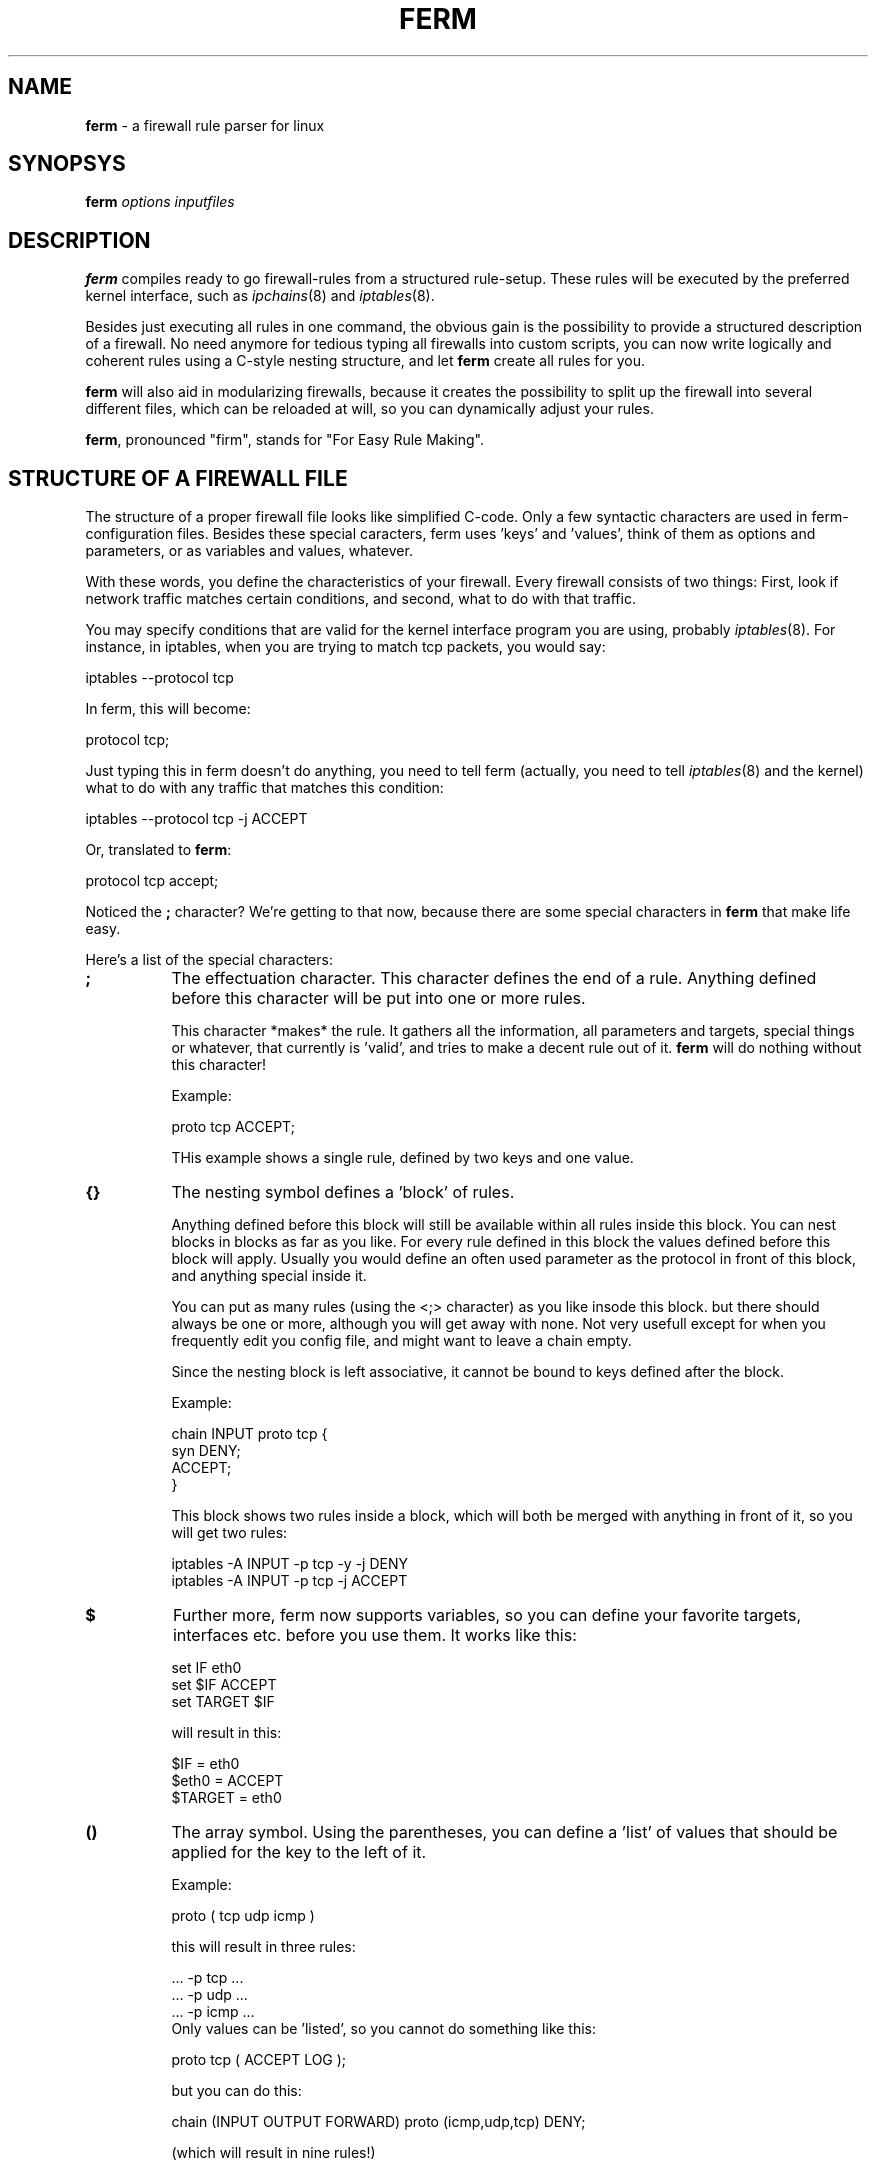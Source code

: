 .rn '' }`
''' $RCSfile$$Revision$$Date$
'''
''' $Log$
'''
.de Sh
.br
.if t .Sp
.ne 5
.PP
\fB\\$1\fR
.PP
..
.de Sp
.if t .sp .5v
.if n .sp
..
.de Ip
.br
.ie \\n(.$>=3 .ne \\$3
.el .ne 3
.IP "\\$1" \\$2
..
.de Vb
.ft CW
.nf
.ne \\$1
..
.de Ve
.ft R

.fi
..
'''
'''
'''     Set up \*(-- to give an unbreakable dash;
'''     string Tr holds user defined translation string.
'''     Bell System Logo is used as a dummy character.
'''
.tr \(*W-|\(bv\*(Tr
.ie n \{\
.ds -- \(*W-
.ds PI pi
.if (\n(.H=4u)&(1m=24u) .ds -- \(*W\h'-12u'\(*W\h'-12u'-\" diablo 10 pitch
.if (\n(.H=4u)&(1m=20u) .ds -- \(*W\h'-12u'\(*W\h'-8u'-\" diablo 12 pitch
.ds L" ""
.ds R" ""
'''   \*(M", \*(S", \*(N" and \*(T" are the equivalent of
'''   \*(L" and \*(R", except that they are used on ".xx" lines,
'''   such as .IP and .SH, which do another additional levels of
'''   double-quote interpretation
.ds M" """
.ds S" """
.ds N" """""
.ds T" """""
.ds L' '
.ds R' '
.ds M' '
.ds S' '
.ds N' '
.ds T' '
'br\}
.el\{\
.ds -- \(em\|
.tr \*(Tr
.ds L" ``
.ds R" ''
.ds M" ``
.ds S" ''
.ds N" ``
.ds T" ''
.ds L' `
.ds R' '
.ds M' `
.ds S' '
.ds N' `
.ds T' '
.ds PI \(*p
'br\}
.\"	If the F register is turned on, we'll generate
.\"	index entries out stderr for the following things:
.\"		TH	Title 
.\"		SH	Header
.\"		Sh	Subsection 
.\"		Ip	Item
.\"		X<>	Xref  (embedded
.\"	Of course, you have to process the output yourself
.\"	in some meaninful fashion.
.if \nF \{
.de IX
.tm Index:\\$1\t\\n%\t"\\$2"
..
.nr % 0
.rr F
.\}
.TH FERM 1 "ferm 1.0pl8" "16/Jul/101" "FIREWALL RULES MADE EASY"
.UC
.if n .hy 0
.if n .na
.ds C+ C\v'-.1v'\h'-1p'\s-2+\h'-1p'+\s0\v'.1v'\h'-1p'
.de CQ          \" put $1 in typewriter font
.ft CW
'if n "\c
'if t \\&\\$1\c
'if n \\&\\$1\c
'if n \&"
\\&\\$2 \\$3 \\$4 \\$5 \\$6 \\$7
'.ft R
..
.\" @(#)ms.acc 1.5 88/02/08 SMI; from UCB 4.2
.	\" AM - accent mark definitions
.bd B 3
.	\" fudge factors for nroff and troff
.if n \{\
.	ds #H 0
.	ds #V .8m
.	ds #F .3m
.	ds #[ \f1
.	ds #] \fP
.\}
.if t \{\
.	ds #H ((1u-(\\\\n(.fu%2u))*.13m)
.	ds #V .6m
.	ds #F 0
.	ds #[ \&
.	ds #] \&
.\}
.	\" simple accents for nroff and troff
.if n \{\
.	ds ' \&
.	ds ` \&
.	ds ^ \&
.	ds , \&
.	ds ~ ~
.	ds ? ?
.	ds ! !
.	ds /
.	ds q
.\}
.if t \{\
.	ds ' \\k:\h'-(\\n(.wu*8/10-\*(#H)'\'\h"|\\n:u"
.	ds ` \\k:\h'-(\\n(.wu*8/10-\*(#H)'\`\h'|\\n:u'
.	ds ^ \\k:\h'-(\\n(.wu*10/11-\*(#H)'^\h'|\\n:u'
.	ds , \\k:\h'-(\\n(.wu*8/10)',\h'|\\n:u'
.	ds ~ \\k:\h'-(\\n(.wu-\*(#H-.1m)'~\h'|\\n:u'
.	ds ? \s-2c\h'-\w'c'u*7/10'\u\h'\*(#H'\zi\d\s+2\h'\w'c'u*8/10'
.	ds ! \s-2\(or\s+2\h'-\w'\(or'u'\v'-.8m'.\v'.8m'
.	ds / \\k:\h'-(\\n(.wu*8/10-\*(#H)'\z\(sl\h'|\\n:u'
.	ds q o\h'-\w'o'u*8/10'\s-4\v'.4m'\z\(*i\v'-.4m'\s+4\h'\w'o'u*8/10'
.\}
.	\" troff and (daisy-wheel) nroff accents
.ds : \\k:\h'-(\\n(.wu*8/10-\*(#H+.1m+\*(#F)'\v'-\*(#V'\z.\h'.2m+\*(#F'.\h'|\\n:u'\v'\*(#V'
.ds 8 \h'\*(#H'\(*b\h'-\*(#H'
.ds v \\k:\h'-(\\n(.wu*9/10-\*(#H)'\v'-\*(#V'\*(#[\s-4v\s0\v'\*(#V'\h'|\\n:u'\*(#]
.ds _ \\k:\h'-(\\n(.wu*9/10-\*(#H+(\*(#F*2/3))'\v'-.4m'\z\(hy\v'.4m'\h'|\\n:u'
.ds . \\k:\h'-(\\n(.wu*8/10)'\v'\*(#V*4/10'\z.\v'-\*(#V*4/10'\h'|\\n:u'
.ds 3 \*(#[\v'.2m'\s-2\&3\s0\v'-.2m'\*(#]
.ds o \\k:\h'-(\\n(.wu+\w'\(de'u-\*(#H)/2u'\v'-.3n'\*(#[\z\(de\v'.3n'\h'|\\n:u'\*(#]
.ds d- \h'\*(#H'\(pd\h'-\w'~'u'\v'-.25m'\f2\(hy\fP\v'.25m'\h'-\*(#H'
.ds D- D\\k:\h'-\w'D'u'\v'-.11m'\z\(hy\v'.11m'\h'|\\n:u'
.ds th \*(#[\v'.3m'\s+1I\s-1\v'-.3m'\h'-(\w'I'u*2/3)'\s-1o\s+1\*(#]
.ds Th \*(#[\s+2I\s-2\h'-\w'I'u*3/5'\v'-.3m'o\v'.3m'\*(#]
.ds ae a\h'-(\w'a'u*4/10)'e
.ds Ae A\h'-(\w'A'u*4/10)'E
.ds oe o\h'-(\w'o'u*4/10)'e
.ds Oe O\h'-(\w'O'u*4/10)'E
.	\" corrections for vroff
.if v .ds ~ \\k:\h'-(\\n(.wu*9/10-\*(#H)'\s-2\u~\d\s+2\h'|\\n:u'
.if v .ds ^ \\k:\h'-(\\n(.wu*10/11-\*(#H)'\v'-.4m'^\v'.4m'\h'|\\n:u'
.	\" for low resolution devices (crt and lpr)
.if \n(.H>23 .if \n(.V>19 \
\{\
.	ds : e
.	ds 8 ss
.	ds v \h'-1'\o'\(aa\(ga'
.	ds _ \h'-1'^
.	ds . \h'-1'.
.	ds 3 3
.	ds o a
.	ds d- d\h'-1'\(ga
.	ds D- D\h'-1'\(hy
.	ds th \o'bp'
.	ds Th \o'LP'
.	ds ae ae
.	ds Ae AE
.	ds oe oe
.	ds Oe OE
.\}
.rm #[ #] #H #V #F C
.SH "NAME"
\fBferm\fR \- a firewall rule parser for linux
.SH "SYNOPSYS"
\fBferm\fR \fIoptions\fR \fIinputfiles\fR
.SH "DESCRIPTION"
\fBferm\fR compiles ready to go firewall-rules from a structured
rule-setup. These rules will be executed by the preferred kernel
interface, such as \fIipchains\fR\|(8) and \fIiptables\fR\|(8).
.PP
Besides just executing all rules in one command, the obvious gain
is the possibility to provide a structured description of a
firewall. No need anymore for tedious typing all firewalls into
custom scripts, you can now write logically and coherent rules
using a C\-style nesting structure, and let \fBferm\fR create all
rules for you.
.PP
\fBferm\fR will also aid in modularizing firewalls, because it
creates the possibility to split up the firewall into several
different files, which can be reloaded at will, so you can
dynamically adjust your rules.
.PP
\fBferm\fR, pronounced \*(L"firm\*(R", stands for \*(L"For Easy Rule Making\*(R".
.SH "STRUCTURE OF A FIREWALL FILE"
The structure of a proper firewall file looks like  simplified
C\-code. Only a few syntactic characters are used in ferm-
configuration files. Besides these special caracters, ferm
uses \*(L'keys\*(R' and \*(L'values\*(R', think of them as options and
parameters, or as variables and values, whatever.
.PP
With these words, you define the characteristics of your firewall.
Every firewall consists of two things: First, look if network
traffic matches certain conditions, and second, what to do
with that traffic.
.PP
You may specify conditions that are valid for the kernel
interface program you are using, probably \fIiptables\fR\|(8). For
instance, in iptables, when you are trying to match tcp
packets, you would say:
.PP
.Vb 1
\&    iptables --protocol tcp
.Ve
In ferm, this will become:
.PP
.Vb 1
\&    protocol tcp;
.Ve
Just typing this in ferm doesn't do anything, you need to tell
ferm (actually, you need to tell \fIiptables\fR\|(8) and the kernel) what
to do with any traffic that matches this condition:
.PP
.Vb 1
\&    iptables --protocol tcp -j ACCEPT
.Ve
Or, translated to \fBferm\fR:
.PP
.Vb 1
\&    protocol tcp accept;
.Ve
Noticed the \fB;\fR character? We're getting to that now, because there
are some special characters in \fBferm\fR that make life easy.
.PP
Here's a list of the special characters:
.Ip "\fB;\fR" 8
The effectuation character. This character defines the end of
a rule. Anything defined before this character will be put
into one or more rules.
.Sp
This character *makes* the rule. It gathers all the information, all
parameters and targets, special things or whatever, that currently
is \*(L'valid\*(R', and tries to make a decent rule out of it. \fBferm\fR will
do nothing without this character!
.Sp
Example:
.Sp
.Vb 1
\&    proto tcp ACCEPT;
.Ve
THis example shows a single rule, defined by two keys and one
value.
.Ip "\fB{}\fR" 8
The nesting symbol defines a \*(L'block\*(R' of rules.
.Sp
Anything defined before this block will
still be available within all rules inside this block. You can
nest blocks in blocks as far as you like. For every rule
defined in this block the values defined before this block
will apply. Usually you would define an often used parameter
as the protocol in front of this block, and anything special
inside it.
.Sp
You can put as many rules (using the <;> character) as you 
like insode this block. but there should always be one or
more, although you will get away with none. Not very
usefull except for when you frequently edit you config
file, and might want to leave a chain empty.
.Sp
Since the nesting block is left associative, it cannot be bound
to keys defined after the block.
.Sp
Example:
.Sp
.Vb 4
\&    chain INPUT proto tcp {
\&        syn DENY;
\&        ACCEPT;
\&    }
.Ve
This block shows two rules inside a block, which will both be merged
with anything in front of it, so you will get two rules:
.Sp
.Vb 2
\&    iptables -A INPUT -p tcp -y -j DENY
\&    iptables -A INPUT -p tcp -j ACCEPT
.Ve
.Ip "\fB$\fR" 8
Further more, ferm now supports variables, so you can define your
favorite targets, interfaces etc. before you use them. It works
like this:
.Sp
.Vb 3
\&    set IF eth0
\&    set $IF ACCEPT
\&    set TARGET $IF
.Ve
will result in this:
.Sp
.Vb 3
\&    $IF = eth0
\&    $eth0 = ACCEPT
\&    $TARGET = eth0
.Ve
.Ip "\fB()\fR" 8
The array symbol. Using the parentheses, you can define
a \*(L'list\*(R' of values that should be applied for the key to the
left of it.
.Sp
Example:
.Sp
.Vb 1
\&    proto ( tcp udp icmp )
.Ve
this will result in three rules:
.Sp
.Vb 5
\&    ... -p tcp ...
\&    ... -p udp ...
\&    ... -p icmp ...
\&    
\&Only values can be 'listed', so you cannot do something like this:
.Ve
.Vb 1
\&    proto tcp ( ACCEPT LOG );
.Ve
but you can do this:
.Sp
.Vb 1
\&    chain (INPUT OUTPUT FORWARD) proto (icmp,udp,tcp) DENY;
.Ve
(which will result in nine rules!)
.Sp
Values can be separated either by spaces or commas. The
array symbol is both left- and right-associative, in contrast
with the nesting block, which is left-associative only.
.Ip "\f(CW # \fR" 8
The comment symbol. Anything that follows this symbol up to
the end of line is ignored.
.PP
These symbols glue all the keywords into a structure, which
allows you to specify some keys only a few times, and let them
apply to any key/value pairs defined within an entire block, for
instance:
.PP
.Vb 5
\&    proto tcp {
\&        dport 22 ACCEPT;
\&        syn DPORT 0:1023 DENY;
\&        }
\&    ACCEPT;
.Ve
Now here, the \*(L'proto tcp\*(R' is valid within the block, but not anymore
after is, resulting in:
.PP
.Vb 3
\&    ... -p tcp --dport 22 -j accept
\&    ... -p tcp -y --dport 0:1023 -j deny
\&    ... -j accept # note '-p tcp' is not in here!
.Ve
\fBSome important notes:\fR
.PP
- Ferm inserts the rules \*(L'chronologically\*(R', so the first rule will
be inserted before the second one.
.PP
- Anything defined within a block is no longer valid when that block
ends.
.PP
- Everything defined within the current block that is \*(L'effectuated\*(R',
will be no longer defined immediately after that point.
.PP
- Everything defined before a block is undefined when this block 
closes.
.PP
If you do not understand this, don't worry, it alle becomes clear
by itself.
.PP
Two types of keys exist:
.Sh "Firewall keys"
Firewall keys define a set of firewall packet matching
criteria that is supported by the kernel backend. They
look like \*(L'name value\*(R' pairs or like \*(L'switch\*(R'. For
instance:
.Sp
.Vb 1
\&    proto tcp
.Ve
or:
.Sp
.Vb 1
\&    syn
.Ve
A \*(L'name value\*(R' pair lets you fill in a value for a certain
condition you would like to match packets against, switches
are like on/off light switches on the wall, if you specify
a switch, you turn paket matching for whatever the switch
stands, on. In the latter example, you turn \s-1SYN\s0\-packet
matching on for this rule.
.Sp
Both types can optionally be preceded by a \fB!\fR. This will
be handled that you don't want something to be matching
it:
.Sp
.Vb 1
\&    !syn
.Ve
or:
.Sp
.Vb 1
\&    ! syn
.Ve
Means you want packets which *don't* have the syn-flag set to
be matched. Or even:
.Sp
.Vb 1
\&    proto ! tcp
.Ve
Means you want to match *anything but* packets from the tcp
protocol.
.Sp
Read \fIiptables\fR\|(8) or \fIipchains\fR\|(8) to see where the \fB!\fR can be used.
.Sh "Option keys"
Using \fBoption\fR keys alter the behaviour of \fBferm\fR; they
can be used to e.g. clear chains before use, or turn off certain
sanity checks.
.Sp
Example:
.Sp
.Vb 1
\&  option verbose
.Ve
This option makes \fBferm\fR show a lot of information about what
it is doing.
.PP
The syntax is very simple, let's start with a simple
example:
.PP
.Vb 3
\&    chain input {
\&        proto tcp ACCEPT;
\&    }
.Ve
This will add a rule to the predefined input chain, matching
and accepting all tcp packets.  Ok, let's make it more complicated:
.PP
.Vb 3
\&    chain (input,output) {
\&        proto (udp,tcp) ACCEPT;
\&    }
.Ve
This will insert 4 rules, namely 2 in chain input, and 2 in
chain output, matching and accepting both udp and tcp packets.
Normally you would type this for \fIipchains\fR\|(8):
.PP
.Vb 4
\&   ipchains -A input -p tcp ACCEPT
\&   ipchains -A output -p tcp ACCEPT
\&   ipchains -A input -p udp ACCEPT
\&   ipchains -A output -p udp ACCEPT
.Ve
Note how much less typing we need to do? :\-)
.PP
Basically, this is all there is to it, although you can
make it quite more complex. Something to look at:
.PP
.Vb 4
\&   chain input policy ACCEPT {
\&       destination 10/8 port ! ftp goto mychain sport :1023 tos 4 settos 8 mark 2;
\&       destination 10/8 port ftp DENY;
\&   }
.Ve
My point here is, that *you* need to make nice rules, keep
them readable to you and others, and not make it into a mess.
.PP
It would aid the reader if the resulting firewall rules were placed here for
reference. Also, you could include the nested version with better
readability.
.PP
Try using comments to show what you are doing:
.PP
.Vb 3
\&    # this line enables transparent http-proxying for the internal network:
\&    proto tcp if eth0 daddr ! 192.168.0.0/255.255.255.0
\&        dport http REDIRECT 3128;
.Ve
You will be thankfull for it later!
.PP
.Vb 5
\&    chain input policy ACCEPT {
\&        interface (eth0,ppp0) {
\&            # deny access to notorius hackers, return here if
\&            # no match was found to resume normal firewalling
\&            goto badguys;
.Ve
.Vb 4
\&            protocol tcp goto fw_tcp;
\&            protocol udp goto fw_udp;
\&        }
\&    }
.Ve
The more you nest, the better it looks. Make sure the order you
specify is correct, you would not want to do this:
.PP
.Vb 4
\&    chain forward {
\&        proto ! udp DENY;
\&        proto tcp dport ftp ACCEPT;
\&    }
.Ve
because the second rule will never match. Best way is to specify
first everyting that is allowed, and then deny everything else.
Look at the examples for more good snapshots. Most people do
something like this:
.PP
.Vb 7
\&    proto tcp {
\&        dport (
\&            ssh http ftp
\&        ) ACCEPT;
\&        dport 1024:65535 ! syn ACCEPT;
\&        DROP;
\&    }
.Ve
.Sh "keywords"
To make life easy, \fBferm\fR allows you to use shorthands for
most keywords. A list of shorthand notations is available at the end
of this section.
.PP
What kind of value you provide for a keyword depends on the 
keyword entirely, e.g. \*(L'protocol\*(R' expects \*(L'tcp\*(R', \*(L'udp\*(R' or \*(L'icmp\*(R',
\&'log-prefix\*(R' expects a value like \*(L'"whoops, someone rang the
doorbell"\*(R' and \*(L'destination-port\*(R' can accept values like \*(L'http\*(R',
\&'80\*(R' or \*(L'0:1023\*(R'. Take a look at the kernel backend program
manual for possible values and how they look like.
.PP
Note you may put a value in single quotes or double quotes,
if this may be required because a value contains spaces:
.PP
.Vb 1
\&    log-prefix "Dropped tcp package: "
.Ve
Please don't use commas, exclamation commas, exclamation
marks, parentheses, curly brackets or pipe characters between
quotes, \fBferm\fR doesn't like that.
.Ip "\fBchain [chain-name]\fR" 8
Specifies a chain that this rule will be inserted to. this
is a required key for any rule. Chains can be
built in, like \f(CWinput\fR, \f(CWoutput\fR or \f(CWforward\fR, or user-defined
chains.
.Ip "\fBinterface [interface-name]\fR" 8
Define the interface name, your outside network card, like eth0,
or dialup like ppp1, or whatever device you want to match for
passing packets. It is equivalent to the \f(CW-i\fR switch in
\fIipchains\fR\|(8) and \fIiptables\fR\|(8).
.Ip "\fBouterface [interface-name]\fR" 8
Same as interface, only for matching the outgoing interface
for a packet, as in \fIiptables\fR\|(8). \fIipchains\fR\|(8) hasn't got this
parameter.
.Ip "\fBprotocol [protocol-name|protocol-number]\fR" 8
Currently supported by the kernel are tcp, udp and icmp, or
their respective numbers.
.Ip "\fBport [port-spec]\fR" 8
Specify a port number, name or range
.Ip "\fBaddr [address-spec]\fR" 8
Specify a network address, a hostname or ip-number.
.Ip "\fBsource|destination\fR" 8
Specify that the values provided for \fBport\fR and \fBaddr\fR
above should be either \fBsource\fR or <destination> ports
and addresses. This works like a toggle, which can be left on
for the entire configuration file. So, if you say \fBsource\fR once,
all occurences of \fBport\fR will be \fBsource port\fR's, as well as for
addresses.
.Ip "\fBsaddr|daddr [address-spec]\fR" 8
Specify an address specifically for the \fBsource\fR or \fBdestination\fR
side, read it as a shorthand for \fBsource address\fR and \fBdestination
address\fR, although it does not \*(L'toggle\*(R' the \fBsource|destination\fR
state, which is remembered.
.Ip "\fBsport|dport [port-spec]\fR" 8
Specify a port number, name or range for the \fBsource\fR or \fBdestination\fR
side, read it as a shorthand for \fBsource port\fR and \fBdestination
port\fR>, although it does not \*(L'toggle\*(R' the \fBsource|destination\fR
state, which is remembered. Ports can be specified for tcp and udp,
as well as icmp, only in that case it means \*(L'icmp-type\*(R' and only
works when you specify the type numerically.
.Sp
Note that you need to specify a protocol, before you can use
ports, that is because not all protocols support the ideas
of ports.
.Sp
Here are some examples of valid addresses:
.Sp
.Vb 3
\&    192.168/8 (identical to the next one:)
\&    192.168.0.0/255.255.255.0
\&    my.domain.com
.Ve
And some examples of valid ports/ranges:
.Sp
.Vb 5
\&    80
\&    http
\&    ssh:http
\&    0:1023        which is equivalent to     :1023
\&    1023:65535    which is equivalent to     1023:65535
.Ve
.Ip "\fBicmptype [type]\fR" 8
To specify an icmp message type. Can be numbers, but refer
to the manual of the kernel program to retreive a list,
for ipchains use \*(L"ipchains \f(CW-h\fR icmp\*(R". Examples: ping, pong.
.Ip "\fBtos [value]\fR" 8
Matches a packet on the specified \s-1TOS\s0\-value. See settos for
values.
.Ip "\fBsettos [value]\fR" 8
Set the tcp package Type Of Service bit to this value.
This will be used by whatever traffic scheduler is willing to,
mostly your own linux-machine, but maybe more. The original
tos-bits are blanked and overwritten by this value. Possible
values are (look in the shorthands for more, and easier
values) :
.Sp
02 04 08 10
.Ip "\fBmark [value]\fR" 8
matches packets based on their mark-value
.Ip "\fBsetmark [value]\fR" 8
Sets the mark-value for a packet, use with the \s-1MARK\s0 target in iptables
.Ip "\fBsyn\fR" 8
Specify that the \s-1SYN\s0 flag in a tcp package should be matched,
which are used to build new tcp connections. You can identify
incoming connections with this, and decide wether you want
to allow it or not. Packets that do not have this flag are
probably from an already established connection, so it's
considered reasonably safe to let these through.
.Ip "\fBfragment\fR" 8
Specify that only fragmented \s-1IP\s0 packets should be matched.
When packets are larger that the maximum packet size your
system can handle (called Maximum Transmission Unit or \s-1MTU\s0)
they will be chopped into bits and sent one by one as single
packets. See \fIifconfig\fR\|(8) if you want to find the \s-1MTU\s0 for
your system (the default is usually 1500 bytes).
.Sp
Fragments are frequently used in \s-1DOS\s0 attacks, because there
is no way of finding out the origin of a fragment packet.
.Ip "\fBpolicy [policy]\fR" 8
Specifies the default policy for the current chain. Can be
either of the standard actions (\s-1ACCEPT\s0, \s-1DENY\s0, \s-1REJECT\s0, \s-1MASQ\s0
and \s-1REDIRECT\s0). A packet that matches no rules will be treated
as specified by the policy. You can't specify chain names
here. Only the predefined (built-in) chains have policies.
.Sp
To avoid ambiguity, always specify the policies of all
predefined chains explicitly.
.Ip "\fBlog\fR" 8
Log all packets that match this rule in the kernel log. Be
carefull with log flooding. Note the difference with \fB\s-1LOG\s0\fR
in iptables! See \fB\s-1LOG\s0\fR as well. In iptables, this makes a
copy of the current rule, and inserts it with the \s-1LOG\s0 target
instead of any other specified target. 
.Sp
See also \fBlog-[level|prefix|tcp-sequence|tcp-options|ip-options]\fR
.Ip "\fBgoto [chain]\fR" 8
Specify that matching packets should jump to this chain, only user
defined chains are valid jump targets.
.Ip "\fBreverse\fR" 8
Instructs the kernel to use this rule twice, the second time with
source and destination swapped. Unfortunately, this doesn't work
with iptables.
.Ip "\fB\s-1LOG\s0\fR" 8
Identical to the \*(L'\s-1LOG\s0\*(R' target in iptables, logs any packet that
matches, but doesn't do anything else to it. Only valid for
iptables, otherwise use \*(L'log\*(R'. See \fBlog\fR and also
\fBlog-[level|prefix|tcp-sequence|tcp-options|ip-options]\fR.
.Ip "\fB\s-1ACCEPT\s0\fR" 8
Accepts matching packets.
.Ip "\fB\s-1REJECT\s0\fR" 8
Rejects matching packets.
.Ip "\fB\s-1DENY\s0\fR" 8
Denies matching packets.
.Ip "\fB\s-1MASQ\s0 [port|portrange]\fR" 8
Masquerades matching packets. Optionally followed by a port or
port-range for iptables. Specify as \*(L"123\*(R", \*(L"123-456\*(R" or \*(L"123:456\*(R".
The port range parameter specifies what local ports masqueraded
connections should originate from.
.Ip "\fB\s-1RETURN\s0\fR" 8
Returns to the parent chain where the current chain was called
if the packet matches.
.Ip "\fB\s-1REDIRECT\s0 [port|portrange]\fR " 8
Allows transparent proxying when rule matches, the port that is
redirected to must immediately follow this keyword. The target
may also be an \s-1IP\s0\-number in case you are using \fIiptables\fR\|(8), so
something like \*(L"\s-1REDIRECT\s0 192.168.0.5:21\*(R" is valid there.
.Ip "\fB\s-1SNAT\s0|\s-1DNAT\s0 [ip-address|ip-range|ip-port-range]\fR" 8
Allows source/destination address translation, only valid for
\fIiptables\fR\|(8), requires an ip-number, range or ip/port value.
.Ip "\fB\s-1TOS\s0\fR" 8
Changes the packets \s-1TOS\s0\-field according to the set-tos parameter
specified, only valid for iptables.
.Ip "\fBtable [table-name]\fR" 8
Selects this table for the rule. Valid table names are \*(L"filter\*(R",
\*(L"nat\*(R" and \*(L"mangle\*(R".
.Ip "\fBreject-with [value]\fR" 8
Rejects a packet with an \s-1ICMP\s0 value type message.
.Ip "\fBlimit [value]\fR" 8
Limits these type of packets to a maximim.
.Ip "\fBburst [value]\fR" 8
Limits bursts of these packets.
.Ip "\fBmac [value]\fR" 8
Matches packets originating from these mac-addresses.
.Ip "\fBstate [value]\fR" 8
Matches packets with this state. The value may be specified as
a normal ferm-list: \*(L"(\s-1ESTABLISHED\s0,\s-1RELATED\s0)\*(R" but \*(L"\s-1NEW:RELATED\s0\*(R",
and single values are also allowed.
.Ip "\fBtcp-flags [!] [flagmask] [flagmatch]\fR" 8
Specify tcp-flags, the \fB!\fR is optional and has to precede the mask,
mask and match are mandatory. The list of mask or match flags may
be specified as a normal ferm-list: \*(L"(\s-1SYN\s0,\s-1ACK\s0,\s-1RST\s0)\*(R", but \*(L"\s-1SYN:ACK:RST\s0\*(R"
and single values are also allowed.
.Ip "\fBtcp-option [value]\fR" 8
Specify a tcp-option for this rule.
.Ip "\fBlog-[level|prefix|tcp-sequence|tcp-options|ip-options] [value]\fR" 8
Specifies several extra tcp/ip options.
.Ip "\fB[u|g|p|s]id-owner [value]\fR" 8
Matches packets originating from this User, Group, Pid or Session \s-1ID\s0.
.Ip "\fBset [name] [value]\fR" 8
Set variable \*(L"name\*(R" to value \*(L"value\*(R", you can dereference the variables
by \*(L"$name\*(R". You may also put variables within \fBset\fR statements.
.SH "SHORTHANDS"
Here's a complete list of possible shorthands, just
to reduce the amount of typing:
.Ip "interface:" 4
if
.Ip "outerface:" 4
of
.Ip "protocol:" 4
proto
.Ip "source:" 4
src
.Ip "destination:" 4
dest
.Ip "fragment:" 4
frag
.Ip "\s-1ACCEPT\s0:" 4
accept
.Ip "\s-1DENY\s0:" 4
deny, \s-1DROP\s0, drop
.Ip "\s-1REJECT\s0:" 4
reject
.Ip "\s-1MASQ\s0:" 4
masq
.Ip "\s-1RETURN\s0:" 4
return
.Ip "\s-1REDIRECT\s0:" 4
redirect, \s-1PROXY\s0, proxy
.Ip "\s-1MARK\s0:" 4
mark
.Ip "\s-1QUEUE\s0:" 4
queue
.Ip "\s-1SNAT\s0:" 4
snat
.Ip "\s-1DNAT\s0:" 4
dnat
.Ip "goto:" 4
to, jump
.Ip "icmptype" 4
icmp-type
.Ip "reverse:" 4
bidirectional, swap
.Ip "tcp-option:" 4
tcpoption
.Ip "mac:" 4
mac-source, macsource
.Ip "burst:" 4
limit-burst, limitburst
.Ip "uid-owner:" 4
uidowner, uid
.Ip "gid-owner:" 4
gidowner, gid
.Ip "pid-owner:" 4
pidowner, pid
.Ip "sid-owner:" 4
sidowner, sid
.Ip "log-level:" 4
loglev
.Ip "log-prefix:" 4
logprefix
.Ip "log-tcp-sequence:" 4
logseq
.Ip "log-tcp-options:" 4
logtcpopt
.Ip "log-ip-options:" 4
logipopt
.Ip "reject-with:" 4
rejectwith
.Ip "setmark" 4
set-mark
.Ip "tos/settos-values:" 4
The following Type Of Services values may be given:
.Sp
.Vb 1
\&    mincost min-cost 2 02 0x02
.Ve
.Vb 1
\&    reliability reliable 4 04 0x04
.Ve
.Vb 1
\&    max-throughput maxthroughput 8 08 0x08
.Ve
.Vb 1
\&    lowdelay interactive min-delay 10 0x10
.Ve
.Vb 1
\&    clear 0 00 0x00
.Ve
.SH "OPTIONS"
Options can be specified with the \*(L"option\*(R" keyword, which
can be defined anywhere within the document. Although
that may be fine, you almost allways want to define
them at the beginning of your document, because the
behaviour changes at the moment they are specified.
.PP
All options can also be specified on the command line, which
has a few more available. The equivalent for the commandline
options that are also available in the firewall file is mentioned
in the firewall file options section.
.Sh "Command line options"
.Ip "\fB--noexec\fR" 12
Do not execute the \fIipchains\fR\|(8) or \fIiptables\fR\|(8) commands, but
skip instead. This way you can parse your data, use \fB--lines\fR
to view the output.
.Ip "\fB--lines\fR" 12
Show the firewall lines that were generated from the rules. They
will be shown just before they are executed, so if you get error
messages from \fIipchains\fR\|(8) etc., you can see which rule caused
the error.
.Ip "\fB--verbose\fR" 12
Shows some more details of the stages of execution of the program.
.Ip "\fB--relaxed\fR" 12
Do not fuzz about errors, instead continue and let \fIipchains\fR\|(8) etc.
give errors back.
.Ip "\fB--help\fR" 12
Show a brief list of available commandline options.
.Ip "\fB--version\fR" 12
Shows the version number of the program.
.Ip "\fB--use [ipchains|iptables|ipfwadm]\fR" 12
Use this kernel program to implement the rules into the kernel.
Also available as firewall file option \*(L"option [...]\*(R". This option
must be set, either on the commandline or in a ferm config file.
.Ip "\fB--automod\fR" 12
Automatically insert the correct module parameter when using iptables,
making the \fBmodule\fR parameter unnecessary
.Sh "Firewall file options"
.Ip "\fBoption clearall\fR" 8
Clears the entire firewall, deletes all user chains and flushes
the built in chains. Does not alter policies.
.Ip "\fBoption flushall\fR" 8
Flushes all chains but does not delete them.
.Ip "\fBoption flushchains\fR" 8
Flushes any chain which is defined in the setup, even
built-in chains are flushed when referred.
.Ip "\fBoption createchains\fR" 8
Creates any chain which is referred to, even when no rule is
specified for the chain, but is only referred by with a 
\*(L"goto\*(R" keyword.
.Ip "\fBoption automod\fR" 8
Automatically insert the correct module parameter when using iptables,
making the \fBmodule\fR parameter unnecessary
.Ip "\fBoption relaxed\fR" 8
Makes the program not whining over serious errors, although
that's not very handy because it will fail to install the
rules.
.Ip "\fBoption [iptables|ipchains|ipfwadm]\fR" 8
Define which kernel program you have to use to install rules.
This one is required, since on some systems, they can both
be present, or you want to use a wrapper for an older version.
Currently defaults to ipchains.
.SH "SEE ALSO"
\fIipchains\fR\|(8), \fIipfwadm\fR\|(8), \fIiptables\fR\|(8)
.SH "NOTES"
A good firewall is not the only step in security, even the
firewall may be insecure, or someone breaks into your house
and steals the hard disk out of your PC. Do not rely on this
firewall tool for the use of mission critical or confidential
data. It is not fit for such a purpose!
.PP
Instead, use this tool to expand your current use of \fIipchains\fR\|(8)
and routing, create a flexible firewall and look out for
anything suspicious. Be carefull with open ports and servers,
always get the latest, patched versions. Read more about
firewalls before experimenting, you are warned! You might
also read the COPYING file provided with the package or
visit www.gnu.org to find more about the license.
.SH "EXAMPLES"
The package comes with a directory full of goodies (examples)
that you can try, adjust for your system or just read if
you want to understand the syntax and it's possibilities.
Look in the \*(L"examples\*(R" directory.
.SH "REQUIREMENTS"
.Sh "Operating system"
The Operating system currently supported is only linux, although
it may be possible to port this program to support FreeBSD or
\s-1SOLARIS\s0 firewall systems, provided they supply a similar
firewalling scheme. (Does anybody known about that?)
.Sh "Software/packages"
Required are 2 packages: Perl5, under which this \fBferm\fR
runs, and one of the kernel firewall programs, suited for
your system and kernel version.
.Sh "Kernel"
The respective required kernel versions for each of the kernel
firewall programs (\fIipchains\fR\|(8), \fIipfwadm\fR\|(8) or \fIiptables\fR\|(8)) is also
needed. This means you have to have a kernel which can use the
firewalling thing, something you might have to compile a kernel
for, or set some switches in /proc. Look at the man pages of
those kernel programs for more information.
.SH "RESTRICTIONS"
\fBferm\fR allows almost anything the used firewall program
allows, so go ahead and specify complex port ranges, icmp
by number or worse. Just be warned.
.PP
Although quite sophisticated, the kernel interface programs
\fIipchains\fR\|(8) and \fIiptables\fR\|(8) are very limited in some respects.
\fBferm\fR is only an interface to improve the handling of
these programs, and is therefore limited by the possibilities
of these programs.
.PP
\fIIpfwadm\fR\|(8) is extremely limited in rule-building, upgrade or
succomb in it. Nothing \fBferm\fR can do about it.
.SH "BUGS"
The \fIipfwadm\fR\|(8) interface is really limited due to being unable to
test it and having no experience with it at all. I'll be
concentration on \fIiptables\fR\|(8), which supports much more options
and will be quite more flexible.
.PP
Several nasty cleanups are not done well, which may result
in surviving data. Tried to remove all of them but suspect
more of them to occur.
.PP
The --log-prefix construct does not allow certain characters to
be put between "". Make sure you don't use the bracket {} and []
characters, the ! and , are also not correctly parsed.
.SH "TODO"
* Improve \fIipfwadm\fR\|(8) handling or removing it altogether
.PP
* Add more examples, with modularized snipplets (include option)
.PP
* Make rpm's for RH and SuSE, or better: get you to do that!
.PP
* Review the second half of the manual page
.PP
* Make ferm bug you more about errors, i.e. increase validity
  checking to high levels
.SH "COPYRIGHT"
Copyright (C) 2001, Auke Kok <koka@geo.vu.nl>
.SH "LICENSE"
\fBferm\fR is released under the Gnu Public License, see the
COPYING file that came with the package or visit www.gnu.org.
.PP
This is free software; see the source for copying conditions.
There is NO warranty; not even for MERCHANTABILITY or FITNESS
FOR A PARTICULAR PURPOSE.
.SH "AUTHOR"
Auke Kok (koka@geo.vu.nl)

.rn }` ''
.IX Title "FERM 1"
.IX Name "B<ferm> - a firewall rule parser for linux"

.IX Header "NAME"

.IX Header "SYNOPSYS"

.IX Header "DESCRIPTION"

.IX Header "STRUCTURE OF A FIREWALL FILE"

.IX Item "\fB;\fR"

.IX Item "\fB{}\fR"

.IX Item "\fB$\fR"

.IX Item "\fB()\fR"

.IX Item "\f(CW # \fR"

.IX Subsection "Firewall keys"

.IX Subsection "Option keys"

.IX Subsection "keywords"

.IX Item "\fBchain [chain-name]\fR"

.IX Item "\fBinterface [interface-name]\fR"

.IX Item "\fBouterface [interface-name]\fR"

.IX Item "\fBprotocol [protocol-name|protocol-number]\fR"

.IX Item "\fBport [port-spec]\fR"

.IX Item "\fBaddr [address-spec]\fR"

.IX Item "\fBsource|destination\fR"

.IX Item "\fBsaddr|daddr [address-spec]\fR"

.IX Item "\fBsport|dport [port-spec]\fR"

.IX Item "\fBicmptype [type]\fR"

.IX Item "\fBtos [value]\fR"

.IX Item "\fBsettos [value]\fR"

.IX Item "\fBmark [value]\fR"

.IX Item "\fBsetmark [value]\fR"

.IX Item "\fBsyn\fR"

.IX Item "\fBfragment\fR"

.IX Item "\fBpolicy [policy]\fR"

.IX Item "\fBlog\fR"

.IX Item "\fBgoto [chain]\fR"

.IX Item "\fBreverse\fR"

.IX Item "\fB\s-1LOG\s0\fR"

.IX Item "\fB\s-1ACCEPT\s0\fR"

.IX Item "\fB\s-1REJECT\s0\fR"

.IX Item "\fB\s-1DENY\s0\fR"

.IX Item "\fB\s-1MASQ\s0 [port|portrange]\fR"

.IX Item "\fB\s-1RETURN\s0\fR"

.IX Item "\fB\s-1REDIRECT\s0 [port|portrange]\fR "

.IX Item "\fB\s-1SNAT\s0|\s-1DNAT\s0 [ip-address|ip-range|ip-port-range]\fR"

.IX Item "\fB\s-1TOS\s0\fR"

.IX Item "\fBtable [table-name]\fR"

.IX Item "\fBreject-with [value]\fR"

.IX Item "\fBlimit [value]\fR"

.IX Item "\fBburst [value]\fR"

.IX Item "\fBmac [value]\fR"

.IX Item "\fBstate [value]\fR"

.IX Item "\fBtcp-flags [!] [flagmask] [flagmatch]\fR"

.IX Item "\fBtcp-option [value]\fR"

.IX Item "\fBlog-[level|prefix|tcp-sequence|tcp-options|ip-options] [value]\fR"

.IX Item "\fB[u|g|p|s]id-owner [value]\fR"

.IX Item "\fBset [name] [value]\fR"

.IX Header "SHORTHANDS"

.IX Item "interface:"

.IX Item "outerface:"

.IX Item "protocol:"

.IX Item "source:"

.IX Item "destination:"

.IX Item "fragment:"

.IX Item "\s-1ACCEPT\s0:"

.IX Item "\s-1DENY\s0:"

.IX Item "\s-1REJECT\s0:"

.IX Item "\s-1MASQ\s0:"

.IX Item "\s-1RETURN\s0:"

.IX Item "\s-1REDIRECT\s0:"

.IX Item "\s-1MARK\s0:"

.IX Item "\s-1QUEUE\s0:"

.IX Item "\s-1SNAT\s0:"

.IX Item "\s-1DNAT\s0:"

.IX Item "goto:"

.IX Item "icmptype"

.IX Item "reverse:"

.IX Item "tcp-option:"

.IX Item "mac:"

.IX Item "burst:"

.IX Item "uid-owner:"

.IX Item "gid-owner:"

.IX Item "pid-owner:"

.IX Item "sid-owner:"

.IX Item "log-level:"

.IX Item "log-prefix:"

.IX Item "log-tcp-sequence:"

.IX Item "log-tcp-options:"

.IX Item "log-ip-options:"

.IX Item "reject-with:"

.IX Item "setmark"

.IX Item "tos/settos-values:"

.IX Header "OPTIONS"

.IX Subsection "Command line options"

.IX Item "\fB--noexec\fR"

.IX Item "\fB--lines\fR"

.IX Item "\fB--verbose\fR"

.IX Item "\fB--relaxed\fR"

.IX Item "\fB--help\fR"

.IX Item "\fB--version\fR"

.IX Item "\fB--use [ipchains|iptables|ipfwadm]\fR"

.IX Item "\fB--automod\fR"

.IX Subsection "Firewall file options"

.IX Item "\fBoption clearall\fR"

.IX Item "\fBoption flushall\fR"

.IX Item "\fBoption flushchains\fR"

.IX Item "\fBoption createchains\fR"

.IX Item "\fBoption automod\fR"

.IX Item "\fBoption relaxed\fR"

.IX Item "\fBoption [iptables|ipchains|ipfwadm]\fR"

.IX Header "SEE ALSO"

.IX Header "NOTES"

.IX Header "EXAMPLES"

.IX Header "REQUIREMENTS"

.IX Subsection "Operating system"

.IX Subsection "Software/packages"

.IX Subsection "Kernel"

.IX Header "RESTRICTIONS"

.IX Header "BUGS"

.IX Header "TODO"

.IX Header "COPYRIGHT"

.IX Header "LICENSE"

.IX Header "AUTHOR"

